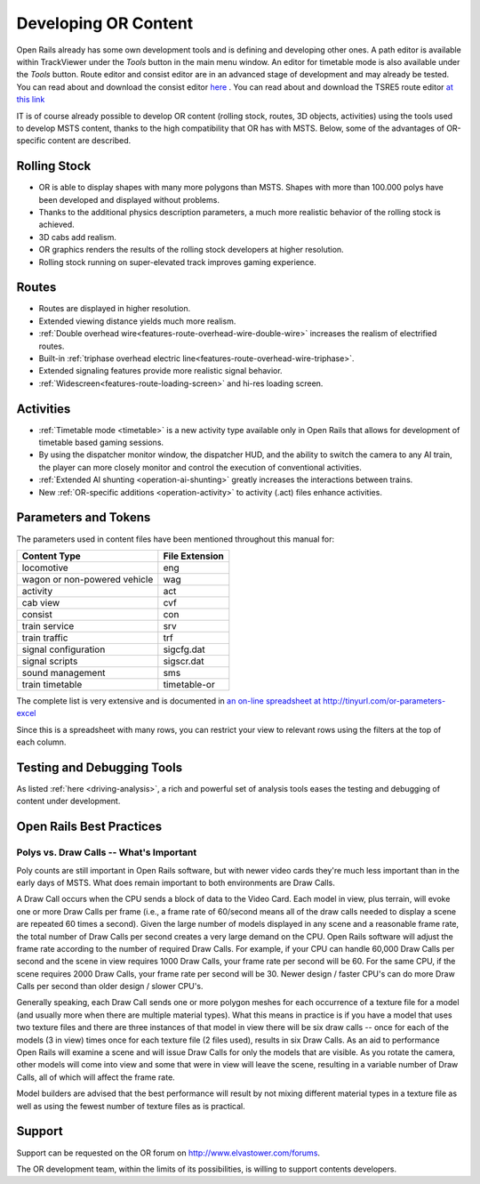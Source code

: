 .. _developing:

*********************
Developing OR Content
*********************

Open Rails already has some own development tools and is defining and developing other ones. A path editor is available within TrackViewer under the *Tools* button in the main menu window. An editor for timetable mode is also available under the *Tools* button. Route editor and consist editor are in an advanced stage of development and may already be tested. You can read about and download the consist editor `here <http://www.elvastower.com/forums/index.php?/topic/28623-new-consist-editor-for-open-rails/>`_ .
You can read about and download the TSRE5 route editor `at this link <http://www.elvastower.com/forums/index.php?/topic/26669-new-route-editor-for-open-rails/>`_

IT is of course already possible to develop OR content (rolling stock, routes, 3D 
objects, activities) using the tools used to develop MSTS content, thanks to 
the high compatibility that OR has with MSTS. Below, some of the advantages of 
OR-specific content are described.

Rolling Stock
=============

- OR is able to display shapes with many more polygons than MSTS. Shapes with 
  more than 100.000 polys have been developed and displayed without problems.
- Thanks to the additional physics description parameters, a much more 
  realistic behavior of the rolling stock is achieved.
- 3D cabs add realism.
- OR graphics renders the results of the rolling stock developers at higher 
  resolution.
- Rolling stock running on super-elevated track improves gaming experience.

Routes
======

- Routes are displayed in higher resolution.
- Extended viewing distance yields much more realism.
- :ref:`Double overhead wire<features-route-overhead-wire-double-wire>` increases the realism of electrified routes.
- Built-in :ref:`triphase overhead electric line<features-route-overhead-wire-triphase>`.
- Extended signaling features provide more realistic signal behavior.
- :ref:`Widescreen<features-route-loading-screen>` and hi-res loading screen.

Activities
==========

- :ref:`Timetable mode <timetable>` is a new activity type available only in 
  Open Rails that allows for development of timetable based gaming sessions.
- By using the dispatcher monitor window, the dispatcher HUD, and the ability 
  to switch the camera to any AI train, the player can more closely monitor 
  and control the execution of conventional activities.
- :ref:`Extended AI shunting <operation-ai-shunting>` greatly increases the 
  interactions between trains.
- New :ref:`OR-specific additions <operation-activity>` to activity (.act) 
  files enhance activities.

.. _parameters_and_tokens:

Parameters and Tokens
=====================
The parameters used in content files have been mentioned throughout this manual for:

+------------------------------+-----------------------------+
| Content Type                 |        File Extension       |
+==============================+=============================+
| locomotive                   |        eng                  |
+------------------------------+-----------------------------+
| wagon or non-powered vehicle |        wag                  |
+------------------------------+-----------------------------+
| activity                     |        act                  |
+------------------------------+-----------------------------+
| cab view                     |        cvf                  |
+------------------------------+-----------------------------+
| consist                      |        con                  |
+------------------------------+-----------------------------+
| train service                |        srv                  |
+------------------------------+-----------------------------+
| train traffic                |        trf                  |
+------------------------------+-----------------------------+
| signal configuration         |        sigcfg.dat           |
+------------------------------+-----------------------------+
| signal scripts               |        sigscr.dat           |
+------------------------------+-----------------------------+
| sound management             |        sms                  |
+------------------------------+-----------------------------+
| train timetable              |        timetable-or         |
+------------------------------+-----------------------------+

The complete list is very extensive and is documented in `an on-line spreadsheet at http://tinyurl.com/or-parameters-excel
<http://tinyurl.com/or-parameters-excel>`_

Since this is a spreadsheet with many rows, you can restrict your view to relevant rows using the filters at the top of each column.

Testing and Debugging Tools
===========================

As listed :ref:`here <driving-analysis>`, a rich and powerful set of analysis 
tools eases the testing and debugging of content under development.

Open Rails Best Practices
=========================

Polys vs. Draw Calls -- What's Important
----------------------------------------

Poly counts are still important in Open Rails software, but with newer video 
cards they're much less important than in the early days of MSTS. What does 
remain important to both environments are Draw Calls.

A Draw Call occurs when the CPU sends a block of data to the Video Card. Each 
model in view, plus terrain, will evoke one or more Draw Calls per frame 
(i.e., a frame rate of 60/second means all of the draw calls needed to 
display a scene are repeated 60 times a second). Given the large number of 
models displayed in any scene and a reasonable frame rate, the total number 
of Draw Calls per second creates a very large demand on the CPU. Open Rails 
software will adjust the frame rate according to the number of required Draw 
Calls. For example, if your CPU can handle 60,000 Draw Calls per second and 
the scene in view requires 1000 Draw Calls, your frame rate per second will 
be 60. For the same CPU, if the scene requires 2000 Draw Calls, your frame 
rate per second will be 30. Newer design / faster CPU's can do more Draw 
Calls per second than older design / slower CPU's.

Generally speaking, each Draw Call sends one or more polygon meshes for each 
occurrence of a texture file for a model (and usually more when there are 
multiple material types). What this means in practice is if you have a model 
that uses two texture files and there are three instances of that model in 
view there will be six draw calls -- once for each of the models (3 in view) 
times once for each texture file (2 files used), results in six Draw Calls. 
As an aid to performance Open Rails will examine a scene and will issue Draw 
Calls for only the models that are visible. As you rotate the camera, other 
models will come into view and some that were in view will leave the scene, 
resulting in a variable number of Draw Calls, all of which will affect the 
frame rate.

Model builders are advised that the best performance will result by not 
mixing different material types in a texture file as well as using the fewest 
number of texture files as is practical.

Support
=======

Support can be requested on the OR forum on `<http://www.elvastower.com/forums>`_.

The OR development team, within the limits of its possibilities, is willing 
to support contents developers.
